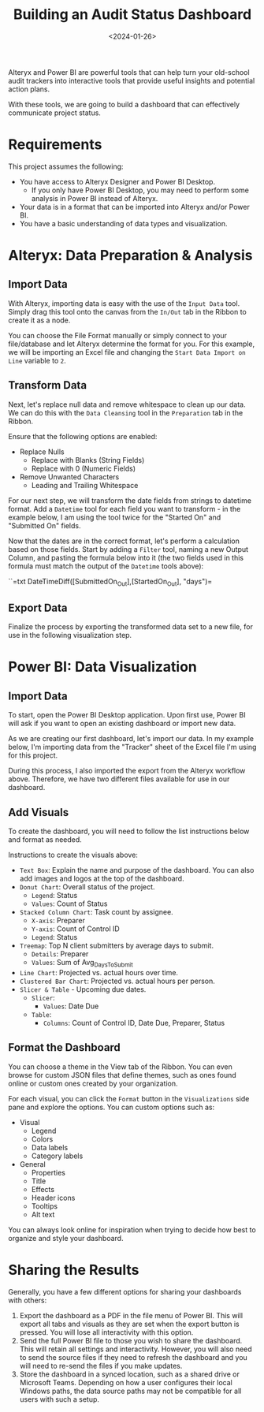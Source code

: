#+date: <2024-01-26>
#+title: Building an Audit Status Dashboard
#+description: 


Alteryx and Power BI are powerful tools that can help turn your
old-school audit trackers into interactive tools that provide useful
insights and potential action plans.

With these tools, we are going to build a dashboard that can effectively
communicate project status.

* Requirements

This project assumes the following:

- You have access to Alteryx Designer and Power BI Desktop.
  - If you only have Power BI Desktop, you may need to perform some
    analysis in Power BI instead of Alteryx.
- Your data is in a format that can be imported into Alteryx and/or
  Power BI.
- You have a basic understanding of data types and visualization.

* Alteryx: Data Preparation & Analysis

** Import Data

With Alteryx, importing data is easy with the use of the =Input Data=
tool. Simply drag this tool onto the canvas from the =In/Out= tab in the
Ribbon to create it as a node.

You can choose the File Format manually or simply connect to your
file/database and let Alteryx determine the format for you. For this
example, we will be importing an Excel file and changing the
=Start Data Import on Line= variable to =2=.

** Transform Data

Next, let's replace null data and remove whitespace to clean up our
data. We can do this with the =Data Cleansing= tool in the =Preparation=
tab in the Ribbon.

Ensure that the following options are enabled:

- Replace Nulls
  - Replace with Blanks (String Fields)
  - Replace with 0 (Numeric Fields)
- Remove Unwanted Characters
  - Leading and Trailing Whitespace

For our next step, we will transform the date fields from strings to
datetime format. Add a =Datetime= tool for each field you want to
transform - in the example below, I am using the tool twice for the
"Started On" and "Submitted On" fields.

Now that the dates are in the correct format, let's perform a
calculation based on those fields. Start by adding a =Filter= tool,
naming a new Output Column, and pasting the formula below into it (the
two fields used in this formula must match the output of the =Datetime=
tools above):

``=txt DateTimeDiff([SubmittedOn_Out],[StartedOn_Out], "days")=

** Export Data

Finalize the process by exporting the transformed data set to a new
file, for use in the following visualization step.

* Power BI: Data Visualization

** Import Data

To start, open the Power BI Desktop application. Upon first use, Power
BI will ask if you want to open an existing dashboard or import new
data.

As we are creating our first dashboard, let's import our data. In my
example below, I'm importing data from the "Tracker" sheet of the Excel
file I'm using for this project.

During this process, I also imported the export from the Alteryx
workflow above. Therefore, we have two different files available for use
in our dashboard.

** Add Visuals

To create the dashboard, you will need to follow the list instructions
below and format as needed.

Instructions to create the visuals above:

- =Text Box=: Explain the name and purpose of the dashboard. You can
  also add images and logos at the top of the dashboard.
- =Donut Chart=: Overall status of the project.
  - =Legend=: Status
  - =Values=: Count of Status
- =Stacked Column Chart=: Task count by assignee.
  - =X-axis=: Preparer
  - =Y-axis=: Count of Control ID
  - =Legend=: Status
- =Treemap=: Top N client submitters by average days to submit.
  - =Details=: Preparer
  - =Values=: Sum of Avg_{DaysToSubmit}
- =Line Chart=: Projected vs. actual hours over time.
- =Clustered Bar Chart=: Projected vs. actual hours per person.
- =Slicer & Table= - Upcoming due dates.
  - =Slicer=:
    - =Values=: Date Due
  - =Table=:
    - =Columns=: Count of Control ID, Date Due, Preparer, Status

** Format the Dashboard

You can choose a theme in the View tab of the Ribbon. You can even
browse for custom JSON files that define themes, such as ones found
online or custom ones created by your organization.

For each visual, you can click the =Format= button in the
=Visualizations= side pane and explore the options. You can custom
options such as:

- Visual
  - Legend
  - Colors
  - Data labels
  - Category labels
- General
  - Properties
  - Title
  - Effects
  - Header icons
  - Tooltips
  - Alt text

You can always look online for inspiration when trying to decide how
best to organize and style your dashboard.

* Sharing the Results

Generally, you have a few different options for sharing your dashboards
with others:

1. Export the dashboard as a PDF in the file menu of Power BI. This will
   export all tabs and visuals as they are set when the export button is
   pressed. You will lose all interactivity with this option.
2. Send the full Power BI file to those you wish to share the dashboard.
   This will retain all settings and interactivity. However, you will
   also need to send the source files if they need to refresh the
   dashboard and you will need to re-send the files if you make updates.
3. Store the dashboard in a synced location, such as a shared drive or
   Microsoft Teams. Depending on how a user configures their local
   Windows paths, the data source paths may not be compatible for all
   users with such a setup.
